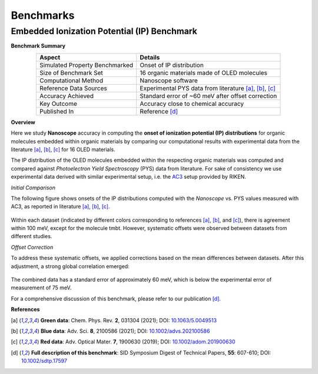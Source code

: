 .. _science_benchmarks:

Benchmarks
==========

Embedded Ionization Potential (IP) Benchmark
--------------------------------------------

**Benchmark Summary**

.. table::
   :align: center
   :widths: auto

   ================================  =====================================================
   **Aspect**                        **Details**
   ================================  =====================================================
   Simulated Property Benchmarked    Onset of IP distribution
   Size of Benchmark Set             16 organic materials made of OLED molecules
   Computational Method              Nanoscope software
   Reference Data Sources            Experimental PYS data from literature [a]_, [b]_, [c]_
   Accuracy Achieved                 Standard error of ~60 meV after offset correction
   Key Outcome                       Accuracy close to chemical accuracy
   Published In                      Reference [d]_
   ================================  =====================================================

**Overview**

Here we study **Nanoscope** accuracy in computing the **onset of ionization potential (IP) distributions** for organic
molecules embedded within organic materials by comparing our computational results with experimental data from the
literature [a]_, [b]_, [c]_ for 16 OLED materials.

The IP distribution of the OLED molecules embedded within the respecting organic materials was computed and
compared against *Photoelectron Yield Spectroscopy* (PYS) data from literature. For sake of consistency we use
experimental data derived with similar experimental setup, i.e. the
`AC3 <https://product.rikenkeiki.co.jp/english/ac/ac-3/>`_ setup provided by RIKEN.


*Initial Comparison*

The following figure shows onsets of the IP distributions computed with the *Nanoscope* vs. PYS values measured with AC3,
as reported in literature [a]_, [b]_, [c]_.

.. figure:: benchmarks/ip_results_SID.png
   :alt: IP comparison experiment theory
   :width: 80%
   :align: center

Within each dataset (indicated by different colors corresponding to references [a]_, [b]_, and [c]_), there is agreement
within 100 meV, except for the molecule tmbt.
However, systematic offsets were observed between datasets from different studies.

*Offset Correction*

To address these systematic offsets, we applied corrections based on the mean differences between datasets.
After this adjustment, a strong global correlation emerged:

.. figure:: benchmarks/ip_results_shifted_SID.png
   :alt: IP comparison experiment theory shifted
   :width: 80%
   :align: center

The combined data has a standard error of approximately 60 meV, which is below the experimental error of measurement of 75 meV.

For a comprehensive discussion of this benchmark, please refer to our publication [d]_.

**References**

.. [a] **Green data**: Chem. Phys. Rev. **2**, 031304 (2021); DOI: `10.1063/5.0049513 <https://doi.org/10.1063/5.0049513>`_

.. [b] **Blue data**: Adv. Sci. **8**, 2100586 (2021); DOI: `10.1002/advs.202100586 <https://doi.org/10.1002/advs.202100586>`_

.. [c] **Red data**: Adv. Optical Mater. **7**, 1900630 (2019); DOI: `10.1002/adom.201900630 <https://doi.org/10.1002/adom.201900630>`_

.. [d] **Full description of this benchmark**: SID Symposium Digest of Technical Papers, **55**: 607-610; DOI: `10.1002/sdtp.17597 <https://doi.org/10.1002/sdtp.17597>`_

